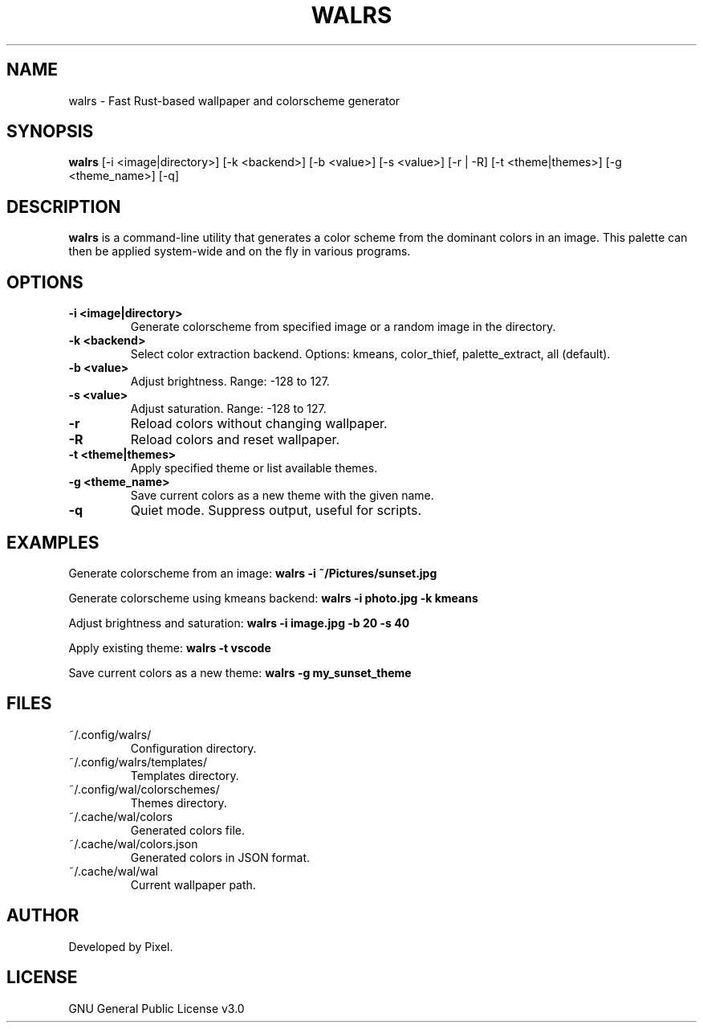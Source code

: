 .TH WALRS 1 "June 2025" "Version 1.1.3" "User Commands"
.SH NAME
walrs \- Fast Rust-based wallpaper and colorscheme generator
.SH SYNOPSIS
.B walrs
[\-i <image|directory>] [\-k <backend>] [\-b <value>] [\-s <value>]
[\-r | \-R] [\-t <theme|themes>] [\-g <theme_name>] [\-q]
.SH DESCRIPTION
.B walrs
is a command-line utility that generates a color scheme from the dominant colors in an image. This palette can then be applied system-wide and on the fly in various programs.
.SH OPTIONS
.TP
.B \-i <image|directory>
Generate colorscheme from specified image or a random image in the directory.
.TP
.B \-k <backend>
Select color extraction backend. Options: kmeans, color_thief, palette_extract, all (default).
.TP
.B \-b <value>
Adjust brightness. Range: -128 to 127.
.TP
.B \-s <value>
Adjust saturation. Range: -128 to 127.
.TP
.B \-r
Reload colors without changing wallpaper.
.TP
.B \-R
Reload colors and reset wallpaper.
.TP
.B \-t <theme|themes>
Apply specified theme or list available themes.
.TP
.B \-g <theme_name>
Save current colors as a new theme with the given name.
.TP
.B \-q
Quiet mode. Suppress output, useful for scripts.
.SH EXAMPLES
Generate colorscheme from an image:
.B
walrs \-i ~/Pictures/sunset.jpg
.PP
Generate colorscheme using kmeans backend:
.B
walrs \-i photo.jpg \-k kmeans
.PP
Adjust brightness and saturation:
.B
walrs \-i image.jpg \-b 20 \-s 40
.PP
Apply existing theme:
.B
walrs \-t vscode
.PP
Save current colors as a new theme:
.B
walrs \-g my_sunset_theme
.SH FILES
.TP
~/.config/walrs/
Configuration directory.
.TP
~/.config/walrs/templates/
Templates directory.
.TP
~/.config/wal/colorschemes/
Themes directory.
.TP
~/.cache/wal/colors
Generated colors file.
.TP
~/.cache/wal/colors.json
Generated colors in JSON format.
.TP
~/.cache/wal/wal
Current wallpaper path.
.SH AUTHOR
Developed by Pixel.
.SH LICENSE
GNU General Public License v3.0
